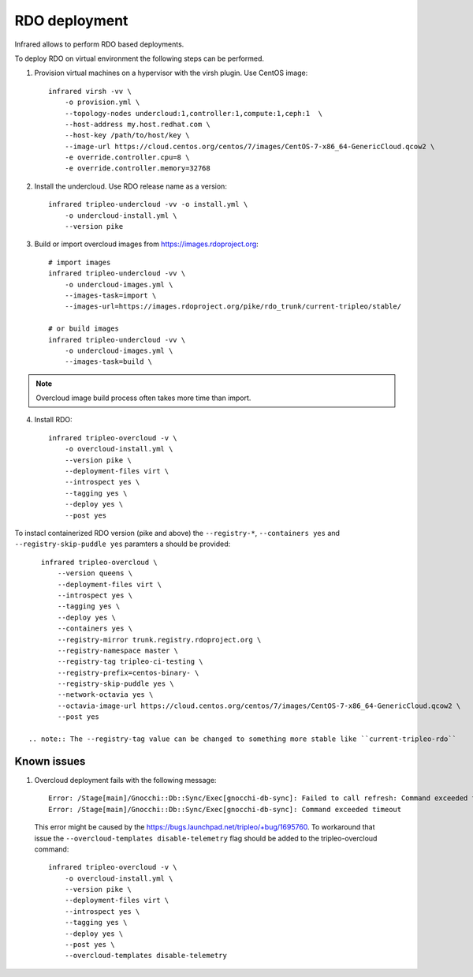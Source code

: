 RDO deployment
--------------

Infrared allows to perform RDO based deployments.

To deploy RDO on virtual environment the following steps can be performed.

1) Provision virtual machines on a hypervisor with the virsh plugin. Use CentOS image::

    infrared virsh -vv \
        -o provision.yml \
        --topology-nodes undercloud:1,controller:1,compute:1,ceph:1  \
        --host-address my.host.redhat.com \
        --host-key /path/to/host/key \
        --image-url https://cloud.centos.org/centos/7/images/CentOS-7-x86_64-GenericCloud.qcow2 \
        -e override.controller.cpu=8 \
        -e override.controller.memory=32768

2) Install the undercloud. Use RDO release name as a version::

    infrared tripleo-undercloud -vv -o install.yml \
        -o undercloud-install.yml \
        --version pike

3) Build or import overcloud images from `<https://images.rdoproject.org>`_::

    # import images
    infrared tripleo-undercloud -vv \
        -o undercloud-images.yml \
        --images-task=import \
        --images-url=https://images.rdoproject.org/pike/rdo_trunk/current-tripleo/stable/

    # or build images
    infrared tripleo-undercloud -vv \
        -o undercloud-images.yml \
        --images-task=build \

.. note:: Overcloud image build process often takes more time than import.

4) Install RDO::

     infrared tripleo-overcloud -v \
         -o overcloud-install.yml \
         --version pike \
         --deployment-files virt \
         --introspect yes \
         --tagging yes \
         --deploy yes \
         --post yes

To instacl containerized RDO version (pike and above) the ``--registry-*``,  
``--containers yes`` and ``--registry-skip-puddle yes`` paramters a should be provided:: 

    infrared tripleo-overcloud \
        --version queens \
        --deployment-files virt \
        --introspect yes \
        --tagging yes \
        --deploy yes \
        --containers yes \
        --registry-mirror trunk.registry.rdoproject.org \
        --registry-namespace master \
        --registry-tag tripleo-ci-testing \
        --registry-prefix=centos-binary- \
        --registry-skip-puddle yes \
        --network-octavia yes \
        --octavia-image-url https://cloud.centos.org/centos/7/images/CentOS-7-x86_64-GenericCloud.qcow2 \
        --post yes

 .. note:: The --registry-tag value can be changed to something more stable like ``current-tripleo-rdo``


Known issues
============

#. Overcloud deployment fails with the following message::

      Error: /Stage[main]/Gnocchi::Db::Sync/Exec[gnocchi-db-sync]: Failed to call refresh: Command exceeded timeout
      Error: /Stage[main]/Gnocchi::Db::Sync/Exec[gnocchi-db-sync]: Command exceeded timeout


  This error might be caused by the https://bugs.launchpad.net/tripleo/+bug/1695760.
  To workaround that issue the ``--overcloud-templates disable-telemetry`` flag should be added to the tripleo-overcloud command::

      infrared tripleo-overcloud -v \
          -o overcloud-install.yml \
          --version pike \
          --deployment-files virt \
          --introspect yes \
          --tagging yes \
          --deploy yes \
          --post yes \
          --overcloud-templates disable-telemetry
